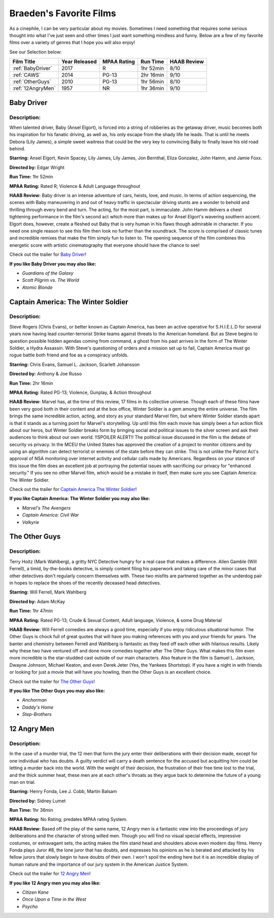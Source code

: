Braeden's Favorite Films
========================

As a cinephile, I can be very particular about my movies. Sometimes I need something that requires some serious
thought into what I've just seen and other times I just want something mindless and funny. Below are a few of my
favorite films over a variety of genres that I hope you will also enjoy!


See our Selection below:

+-------------------+------------+----------+-----------+---------+
| Film Title        | Year       | MPAA     | Run Time  | HAAB    |
|                   | Released   | Rating   |           | Review  |
+===================+============+==========+===========+=========+
| :ref:`BabyDriver` | 2017       | R        | 1hr 52min | 8/10    |
+-------------------+------------+----------+-----------+---------+
| :ref:`CAWS`       | 2014       | PG-13    | 2hr 16min | 9/10    |
+-------------------+------------+----------+-----------+---------+
| :ref:`OtherGuys`  | 2010       | PG-13    | 1hr 56min | 8/10    |
+-------------------+------------+----------+-----------+---------+
| :ref:`12AngryMen` | 1957       | NR       | 1hr 36min | 9/10    |
+-------------------+------------+----------+-----------+---------+

.. _BabyDriver:

Baby Driver
-----------
.. image:: images/baby_driver.jpg
    :width: 50%

Description:
~~~~~~~~~~~~

When talented driver, Baby (Ansel Elgort), is forced into a string of robberies as the getaway driver, music becomes 
both his inspiration for his fanatic driving, as well as, his only escape from the shady life he leads. That is until 
he meets Debora (Lily James), a simple sweet waitress that could be the very key to convincing Baby to finally leave 
his old road behind. 

**Starring:** Ansel Elgort, Kevin Spacey, Lily James, Lily James, Jon Bernthal, Eliza Gonzalez, John Hamm, and Jamie Foxx.

**Directed by:** Edgar Wright

**Run Time:** 1hr 52min

**MPAA Rating:** Rated R; Violence & Adult Language throughout

**HAAB Review:** Baby driver is an intense adventure of cars, heists, love, and music. In terms of action sequencing, 
the scenes with Baby maneuvering in and out of heavy traffic in spectacular driving stunts are a wonder to behold and 
thrilling through every bend and turn. The acting, for the most part, is immaculate. John Hamm delivers a chest 
tightening performance in the film's second act which more than makes up for Ansel Elgort's wavering southern accent. 
Elgort does, however, create a fleshed out Baby that is very human in his flaws though admirable in character. 
If you need one single reason to see this film then look no further than the soundtrack. The score is comprised of 
classic tunes and incredible remixes that make the film simply fun to listen to. The opening sequence of the film 
combines this energetic score with artistic cinematography that everyone should have the chance to see! 

Check out the trailer for `Baby Driver`_!

.. _Baby Driver: https://www.youtube.com/watch?v=z2z857RSfhk

**If you like Baby Driver you may also like:**

* *Guardians of the Galaxy*
* *Scott Pilgrim vs. The World*
* *Atomic Blonde*

.. _CAWS:

Captain America: The Winter Soldier
-----------------------------------
.. image:: images/captain_america_winter_soldier.jpg
    :width: 50%

Description:
~~~~~~~~~~~~

Steve Rogers (Chris Evans), or better known as Captain America, has been an active operative for S.H.I.E.L.D for 
several years now having lead counter-terrorist Strike teams against threats to the American homeland.  But as Steve 
begins to question possible hidden agendas coming from command, a ghost from his past arrives in the form of The 
Winter Soldier, a Hydra Assassin. With Steve's questioning of orders and a mission set up to fail, Captain America 
must go rogue battle both friend and foe as a conspiracy unfolds.

**Starring:** Chris Evans, Samuel L. Jackson, Scarlett Johansson

**Directed by:** Anthony & Joe Russo

**Run Time:** 2hr 16min

**MPAA Rating:** Rated PG-13; Violence, Gunplay, & Action throughout

**HAAB Review:** Marvel has, at the time of this review, 17 films in its collective universe. Though each of these 
films have been very good both in their content and at the box office, Winter Soldier is a gem among the entire 
universe. The film brings the same incredible action, acting, and story as your standard Marvel film, but where Winter
Soldier stands apart is that it stands as a turning point for Marvel's storytelling. Up until this film each movie has
simply been a fun action flick about our heros, but Winter Soldier breaks form by bringing social and political issues
to the silver screen and ask their audiences to think about our own world. !!SPOILER ALERT!! The political issue 
discussed in the film is the debate of security vs privacy. In the MCEU the United States has approved the creation 
of a project to monitor citizens and by using an algorithm can detect terrorist or enemies of the state before they 
can strike. This is not unlike the Patriot Act's approval of NSA monitoring over internet activity and cellular calls
made by Americans. Regardless on your stance of this issue the film does an excellent job at portraying the potential
issues with sacrificing our privacy for "enhanced security." If you see no other Marvel film, which would be a mistake
in itself, then make sure you see Captain America: The Winter Soldier.

Check out the trailer for `Captain America The Winter Soldier`_!

.. _Captain America The Winter Soldier: https://www.youtube.com/watch?v=7SlILk2WMTI

**If you like Captain America: The Winter Soldier you may also like:**

* *Marvel's The Avengers*
* *Captain America: Civil War*
* *Valkyrie*

.. _OtherGuys:

The Other Guys
--------------
.. image:: images/the_other_guys.jpg 
    :width: 50%

Description:
~~~~~~~~~~~~

Terry Hoitz (Mark Wahlberg), a gritty NYC Detective hungry for a real case that makes a difference. Allen Gamble (Will
Ferrell), a timid, by-the-books detective, is simply content filing his paperwork and taking care of the minor cases 
that other detectives don't regularly concern themselves with. These two misfits are partnered together as the 
underdog pair in hopes to replace the shoes of the recently deceased head detectives. 

**Starring:** Will Ferrell, Mark Wahlberg

**Directed by:** Adam McKay

**Run Time:** 1hr 47min

**MPAA Rating:** Rated PG-13; Crude & Sexual Content, Adult language, Violence, & some Drug Material

**HAAB Review:** Will Ferrell comedies are always a good time, especially if you enjoy ridiculous situational humor. 
The Other Guys is chock full of great quotes that will have you making references with you and your friends for 
years. The banter and chemistry between Ferrell and Wahlberg is fantastic as they feed off each other with hilarious 
results. Likely why these two have ventured off and done more comedies together after The Other Guys. What makes this 
film even more incredible is the star-studded cast outside of our main characters. Also feature in the film is Samuel 
L. Jackson, Dwayne Johnson, Michael Keaton, and even Derek Jeter (Yes, the Yankees Shortstop). If you have a night in 
with friends or looking for just a movie that will have you howling, then the Other Guys is an excellent choice. 

Check out the trailer for `The Other Guys`_!

.. _The Other Guys: https://www.youtube.com/watch?v=D6WOoUG1eNo

**If you like The Other Guys you may also like:**

* *Anchorman*
* *Daddy's Home*
* *Step-Brothers*

.. _12AngryMen:

12 Angry Men
------------
.. image:: images/twelve_angry_men.jpg 
    :width: 50%

Description:
~~~~~~~~~~~~

In the case of a murder trial, the 12 men that form the jury enter their deliberations with their decision made, 
except for one individual who has doubts. A guilty verdict will carry a death sentence for the accused but acquitting 
him could be letting a murder back into the world. With the weight of their decision, the frustration of their free 
time lost to the trial, and the thick summer heat, these men are at each other's throats as they argue back to 
determine the future of a young man on trial.

**Starring:** Henry Fonda, Lee J. Cobb, Martin Balsam

**Directed by:** Sidney Lumet

**Run Time:** 1hr 36min

**MPAA Rating:** No Rating; predates MPAA rating System.

**HAAB Review:** Based off the play of the same name, 12 Angry men is a fantastic view into the proceedings of jury 
deliberations and the character of strong willed men. Though you will find no visual special effects, impressive 
costumes, or extravagant sets, the acting makes the film stand head and shoulders above even modern day films. Henry 
Fonda plays Juror #8, the lone juror that has doubts, and expresses his opinions as he is berated and attacked by his 
fellow jurors that slowly begin to have doubts of their own. I won't spoil the ending here but it is an incredible 
display of human nature and the importance of our jury system in the American Justice System.

Check out the trailer for `12 Angry Men`_!

.. _12 Angry Men: https://www.youtube.com/watch?v=A7CBKT0PWFA

**If you like 12 Angry men you may also like:**

* *Citizen Kane*
* *Once Upon a Time in the West*
* *Psycho*
